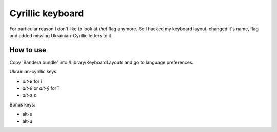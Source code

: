 Cyrillic keyboard
=================

For particular reason I don't like to look at *that* flag anymore.
So I hacked my keyboard layout, changed it's name, flag and
added missing Ukrainian-Cyrillic letters to it.

.. image:: screen.png

How to use
----------

Copy 'Bandera.bundle' into /Library/Keyboard\ Layouts
and go to language preferences.

Ukrainian-cyrillic keys:

- `alt-и` for і
- `alt-й` or `alt-§` for ї
- `alt-э` є

Bonus keys:

- alt-е
- alt-ц


